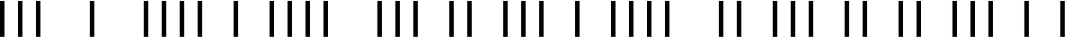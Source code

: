 SplineFontDB: 3.2
FontName: OKKoreanBarcode
FullName: OKKoreanBarcode
FamilyName: OKKoreanBarcode
Weight: Regular
Copyright: Copyright (c) 2020, ramthun
UComments: "2020-12-2: Created with FontForge (http://fontforge.org)"
Version: 001.000
ItalicAngle: 0
UnderlinePosition: -100
UnderlineWidth: 50
Ascent: 800
Descent: 200
InvalidEm: 0
LayerCount: 2
Layer: 0 0 "Hinten" 1
Layer: 1 0 "Vorne" 0
XUID: [1021 790 353290493 25159]
StyleMap: 0x0000
FSType: 0
OS2Version: 0
OS2_WeightWidthSlopeOnly: 0
OS2_UseTypoMetrics: 1
CreationTime: 1606920261
ModificationTime: 1606921578
OS2TypoAscent: 0
OS2TypoAOffset: 1
OS2TypoDescent: 0
OS2TypoDOffset: 1
OS2TypoLinegap: 90
OS2WinAscent: 0
OS2WinAOffset: 1
OS2WinDescent: 0
OS2WinDOffset: 1
HheadAscent: 0
HheadAOffset: 1
HheadDescent: 0
HheadDOffset: 1
MarkAttachClasses: 1
DEI: 91125
Encoding: ISO8859-1
UnicodeInterp: none
NameList: AGL For New Fonts
DisplaySize: -48
AntiAlias: 1
FitToEm: 0
WinInfo: 0 34 13
BeginPrivate: 0
EndPrivate
BeginChars: 256 10

StartChar: zero
Encoding: 48 48 0
Width: 3000
Flags: HW
LayerCount: 2
Back
Image2: image/png 1157 0 800 2.5 2.5
M,6r;%14!\!!!!.8Ou6I!!!/+!!!%]!<W<%!/,\,*<6'>##Ium7=]o=s8W,^er?a2!!!%A;GL-k
2rWui!!!-R8OPjDGQI3#6&mHM#R0C's(EC3U\QF-`Bu?f7S'j70A=Fe8lRD_V7V5+UA[/\m;EXR
hoELGebR\4c_#Z4qr)oS5@4k''.D4Zf$W%UZ'aJ)E^bGt/RN0WX6A!#1/HgDDW+V/R$Z.Y$7aGE
)l.9F646uVak=<iJ6TO;>=lW)pPboS(q\#Qd%^8nUpCoMbiI-FpPboC&g'q$!'LtAH9d&4":DN/
FgSPC/1*?c>`mo`b84@/._<!abS.L?>I]q$k2iqZJkG[j#3f=*d"7R._VN"K-:5(^2,@&*'CaA#
f$S(A\5(kb7HZVVX$tr-FiV#bJ7?@WOau!b$FD-VTEVHmXVG;"_7AZbr/P!qd"5<GV);hU^b+?Y
XX#SRT>_OEU?=F*fCFV2[)<XGST=2+k\rL(3$=(j(=<7W])oGg(nh,8UWk!%S[r<hc>T@WMnjK#
NcF@c`Ic>Z!NcS@BMG-b$X-&)/&YnKF3><o*OgEi"g+LlCW\bj>I]Ak8RPjgM^t_ocY\cHjU3YR
M'kD<i,M'1J]@qh=78.E3DN6G=@<fNm0_X;@"]<&N])g2Fm=u=3kp5P/HXP'43"B-'FQg["LK4H
TJ_9%/SH/AXUpBsc7N,YGMMbC(:8rOXXWiEDW)@K-%U@;/?YWY4h!_gQ7oV<-(aUFKnh0I#9L&;
E2<nM&UL#G6l&]Bf5e-P]Z`g[O3[oc"e%p_=q<%.RQuE>[#VRqLrBM[Q7MMfDYZU,>"+e/P^*>>
E!s.<^q>%1=&=aFgE9eF(L#/u:O[Ac!OjB_5mpjd>:[X$JlCM@q&QqlT`qQm95D[4JQoX<>=i4/
5)Uqi7*f_3Y2p$CBSe,7:ZQ)QU'!'Tn1mWO_BSV5q2$Z"4KddT&UBe&J01Bg'FQaY"LK4HTJ_9%
/SH/AXUpBsc7N,YGMMbC(:8rOXXWiEDW)@K-%U@;/?YWY4h!_gQ7oV<-(b%s<Wd56'S7+-Nj_uE
`<<*O/+Pc>q*GHm7@2SiGlkHo$b);7]R1Jr:l1du+C3/,>0mmXpn,XN/4BeMB&R<e.YL7SFn-2K
9R0md`?Ok.(BH`a%k&3,*XQLCTKm8o"^986g0,X8':`:0aR?Y#$S?$,?!:1h$/EBLge%Y>nl]3`
-$jH]F=gj55ta?9c)h3*ROA:jBH:rl&;piiGus'Nh"$.7[#-K<.J![[i>-;WJU.&BY+QCj[m@Tk
0=7AuT("t,QW]1U]Ze79/6)t6d-Ka?ZC(3mQA\2mAM+%5Hlc*8co_rfH9d&4":DN/FgSPC/1*?c
>`mo`b84@/._<!abS.L?>I]q$k2iqZJkG[j#3f=*d"7R.ns`hm\2@+h>!'*?UA[/\m8"Dq!FF/0
-\AkQ(]XO9!(fUS7'8jaJcGcN
EndImage2
Fore
SplineSet
2500 -200 m 25
 2625 -200 l 25
 2625 800 l 25
 2500 800 l 25
 2500 -200 l 25
1000 -200 m 25
 1125 -200 l 25
 1125 800 l 25
 1000 800 l 25
 1000 -200 l 25
500 -200 m 25
 625 -200 l 25
 625 800 l 25
 500 800 l 25
 500 -200 l 25
0 -200 m 25
 125 -200 l 25
 125 800 l 25
 0 800 l 25
 0 -200 l 25
EndSplineSet
Validated: 9
EndChar

StartChar: one
Encoding: 49 49 1
Width: 3000
Flags: HW
LayerCount: 2
Fore
SplineSet
2500 -200 m 25
 2625 -200 l 25
 2625 800 l 25
 2500 800 l 25
 2500 -200 l 25
2000 -200 m 25
 2125 -200 l 25
 2125 800 l 25
 2000 800 l 25
 2000 -200 l 25
1500 -200 m 25
 1625 -200 l 25
 1625 800 l 25
 1500 800 l 25
 1500 -200 l 25
1000 -200 m 25
 1125 -200 l 25
 1125 800 l 25
 1000 800 l 25
 1000 -200 l 25
EndSplineSet
Validated: 9
EndChar

StartChar: two
Encoding: 50 50 2
Width: 3000
Flags: HW
LayerCount: 2
Fore
SplineSet
2500 -200 m 25
 2625 -200 l 25
 2625 800 l 25
 2500 800 l 25
 2500 -200 l 25
2000 -200 m 25
 2125 -200 l 25
 2125 800 l 25
 2000 800 l 25
 2000 -200 l 25
1500 -200 m 25
 1625 -200 l 25
 1625 800 l 25
 1500 800 l 25
 1500 -200 l 25
500 -200 m 25
 625 -200 l 25
 625 800 l 25
 500 800 l 25
 500 -200 l 25
EndSplineSet
Validated: 9
EndChar

StartChar: three
Encoding: 51 51 3
Width: 3000
Flags: HW
LayerCount: 2
Fore
SplineSet
2500 -200 m 25
 2625 -200 l 25
 2625 800 l 25
 2500 800 l 25
 2500 -200 l 25
2000 -200 m 25
 2125 -200 l 25
 2125 800 l 25
 2000 800 l 25
 2000 -200 l 25
1500 -200 m 25
 1625 -200 l 25
 1625 800 l 25
 1500 800 l 25
 1500 -200 l 25
0 -200 m 25
 125 -200 l 25
 125 800 l 25
 0 800 l 25
 0 -200 l 25
EndSplineSet
Validated: 9
EndChar

StartChar: four
Encoding: 52 52 4
Width: 3000
Flags: HW
LayerCount: 2
Fore
SplineSet
2500 -200 m 25
 2625 -200 l 25
 2625 800 l 25
 2500 800 l 25
 2500 -200 l 25
2000 -200 m 25
 2125 -200 l 25
 2125 800 l 25
 2000 800 l 25
 2000 -200 l 25
1000 -200 m 25
 1125 -200 l 25
 1125 800 l 25
 1000 800 l 25
 1000 -200 l 25
500 -200 m 25
 625 -200 l 25
 625 800 l 25
 500 800 l 25
 500 -200 l 25
EndSplineSet
Validated: 9
EndChar

StartChar: five
Encoding: 53 53 5
Width: 3000
Flags: HW
LayerCount: 2
Fore
SplineSet
2500 -200 m 25
 2625 -200 l 25
 2625 800 l 25
 2500 800 l 25
 2500 -200 l 25
2000 -200 m 25
 2125 -200 l 25
 2125 800 l 25
 2000 800 l 25
 2000 -200 l 25
1000 -200 m 25
 1125 -200 l 25
 1125 800 l 25
 1000 800 l 25
 1000 -200 l 25
0 -200 m 25
 125 -200 l 25
 125 800 l 25
 0 800 l 25
 0 -200 l 25
EndSplineSet
Validated: 9
EndChar

StartChar: six
Encoding: 54 54 6
Width: 3000
Flags: HW
LayerCount: 2
Fore
SplineSet
2500 -200 m 25
 2625 -200 l 25
 2625 800 l 25
 2500 800 l 25
 2500 -200 l 25
2000 -200 m 25
 2125 -200 l 25
 2125 800 l 25
 2000 800 l 25
 2000 -200 l 25
500 -200 m 25
 625 -200 l 25
 625 800 l 25
 500 800 l 25
 500 -200 l 25
0 -200 m 25
 125 -200 l 25
 125 800 l 25
 0 800 l 25
 0 -200 l 25
EndSplineSet
Validated: 9
EndChar

StartChar: seven
Encoding: 55 55 7
Width: 3000
Flags: HW
LayerCount: 2
Fore
SplineSet
2500 -200 m 25
 2625 -200 l 25
 2625 800 l 25
 2500 800 l 25
 2500 -200 l 25
1500 -200 m 25
 1625 -200 l 25
 1625 800 l 25
 1500 800 l 25
 1500 -200 l 25
1000 -200 m 25
 1125 -200 l 25
 1125 800 l 25
 1000 800 l 25
 1000 -200 l 25
500 -200 m 25
 625 -200 l 25
 625 800 l 25
 500 800 l 25
 500 -200 l 25
EndSplineSet
Validated: 9
EndChar

StartChar: eight
Encoding: 56 56 8
Width: 3000
Flags: HW
LayerCount: 2
Fore
SplineSet
2500 -200 m 25
 2625 -200 l 25
 2625 800 l 25
 2500 800 l 25
 2500 -200 l 25
1500 -200 m 25
 1625 -200 l 25
 1625 800 l 25
 1500 800 l 25
 1500 -200 l 25
1000 -200 m 25
 1125 -200 l 25
 1125 800 l 25
 1000 800 l 25
 1000 -200 l 25
0 -200 m 25
 125 -200 l 25
 125 800 l 25
 0 800 l 25
 0 -200 l 25
EndSplineSet
Validated: 9
EndChar

StartChar: nine
Encoding: 57 57 9
Width: 3000
Flags: HW
LayerCount: 2
Fore
SplineSet
2500 -200 m 25
 2625 -200 l 25
 2625 800 l 25
 2500 800 l 25
 2500 -200 l 25
1500 -200 m 25
 1625 -200 l 25
 1625 800 l 25
 1500 800 l 25
 1500 -200 l 25
500 -200 m 25
 625 -200 l 25
 625 800 l 25
 500 800 l 25
 500 -200 l 25
0 -200 m 25
 125 -200 l 25
 125 800 l 25
 0 800 l 25
 0 -200 l 25
EndSplineSet
Validated: 9
EndChar
EndChars
EndSplineFont

